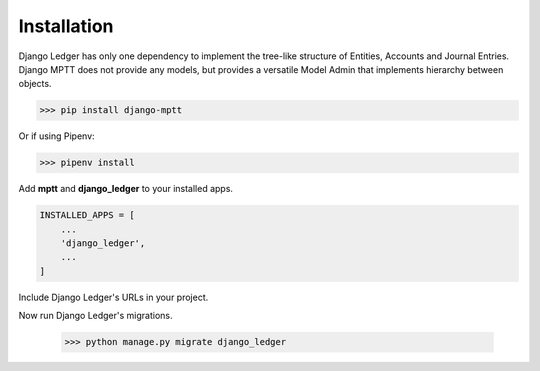Installation
=============

Django Ledger has only one dependency to implement the tree-like structure of Entities,
Accounts and Journal Entries. Django MPTT does not provide any models, but provides a
versatile Model Admin that implements hierarchy between objects.

>>> pip install django-mptt

Or if using Pipenv:

>>> pipenv install

Add **mptt** and **django_ledger** to your installed apps.

.. code-block:: python

    INSTALLED_APPS = [
        ...
        'django_ledger',
        ...
    ]

Include Django Ledger's URLs in your project.

.. code-block:: python
    from django.urls import path, include

    urlpatterns = [
        ...
        path('', include('django_ledger.urls', namespace='django_ledger')),
        ...
    ]

Now run Django Ledger's migrations.

    >>> python manage.py migrate django_ledger